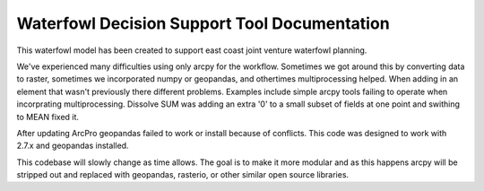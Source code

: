 Waterfowl Decision Support Tool Documentation
=============================================

This waterfowl model has been created to support east coast joint venture waterfowl planning.

We've experienced many difficulties using only arcpy for the workflow.  Sometimes we got around this by converting data
to raster, sometimes we incorporated numpy or geopandas, and othertimes multiprocessing helped.  When adding in an element
that wasn't previously there different problems.  Examples include simple arcpy tools failing to operate when incorprating
multiprocessing.  Dissolve SUM was adding an extra '0' to a small subset of fields at one point and swithing to MEAN fixed it.

After updating ArcPro geopandas failed to work or install because of conflicts.  This code was designed to work with 2.7.x and geopandas installed.

This codebase will slowly change as time allows.  The goal is to make it more modular and as this happens arcpy will be
stripped out and replaced with geopandas, rasterio, or other similar open source libraries.

